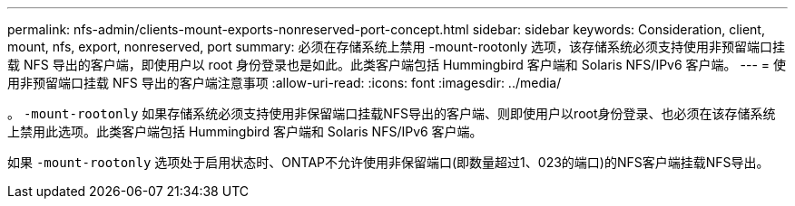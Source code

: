 ---
permalink: nfs-admin/clients-mount-exports-nonreserved-port-concept.html 
sidebar: sidebar 
keywords: Consideration, client, mount, nfs, export, nonreserved, port 
summary: 必须在存储系统上禁用 -mount-rootonly 选项，该存储系统必须支持使用非预留端口挂载 NFS 导出的客户端，即使用户以 root 身份登录也是如此。此类客户端包括 Hummingbird 客户端和 Solaris NFS/IPv6 客户端。 
---
= 使用非预留端口挂载 NFS 导出的客户端注意事项
:allow-uri-read: 
:icons: font
:imagesdir: ../media/


[role="lead"]
。 `-mount-rootonly` 如果存储系统必须支持使用非保留端口挂载NFS导出的客户端、则即使用户以root身份登录、也必须在该存储系统上禁用此选项。此类客户端包括 Hummingbird 客户端和 Solaris NFS/IPv6 客户端。

如果 `-mount-rootonly` 选项处于启用状态时、ONTAP不允许使用非保留端口(即数量超过1、023的端口)的NFS客户端挂载NFS导出。
